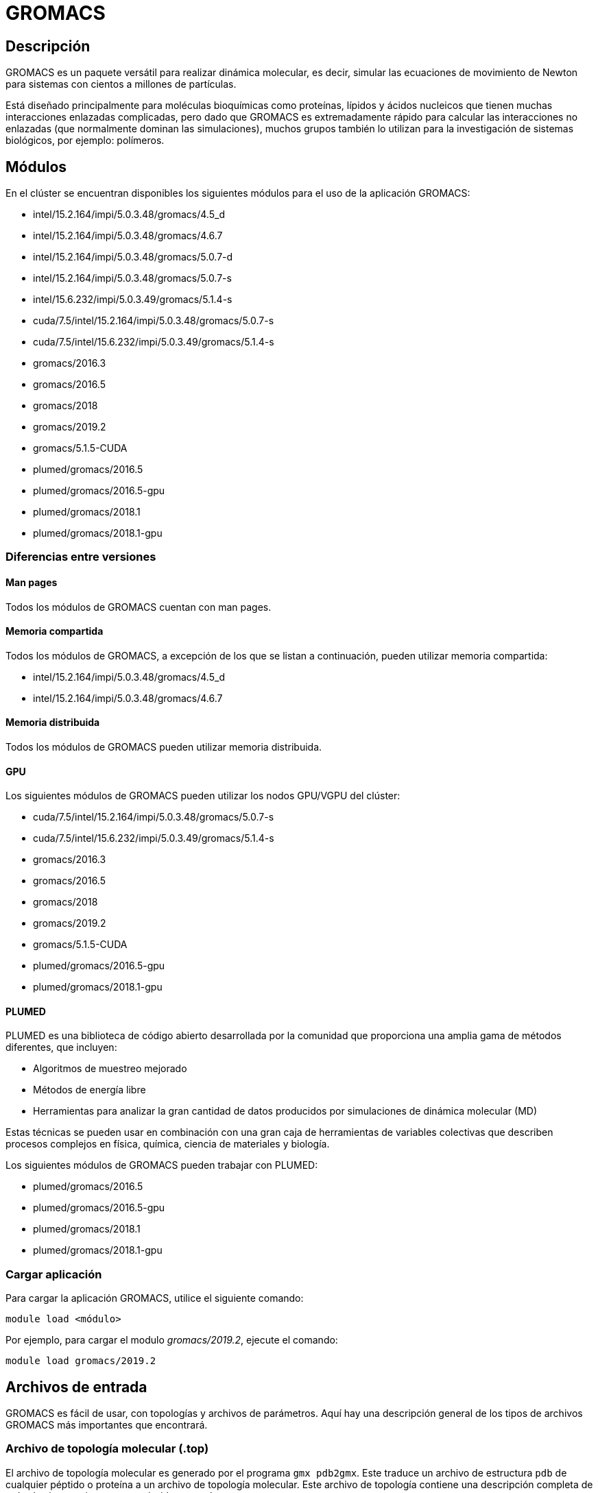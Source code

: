 = GROMACS

[#descripcion]
== Descripción
GROMACS es un paquete versátil para realizar dinámica molecular, es decir, simular las ecuaciones de movimiento de Newton para sistemas 
con cientos a millones de partículas.

Está diseñado principalmente para moléculas bioquímicas como proteínas, lípidos y ácidos nucleicos que tienen muchas interacciones enlazadas complicadas, pero dado que GROMACS es extremadamente rápido para calcular las interacciones no enlazadas (que normalmente dominan las simulaciones), 
muchos grupos también lo utilizan para la investigación de sistemas biológicos, por ejemplo: polímeros.



[#modulos]
== Módulos
En el clúster se encuentran disponibles los siguientes módulos para el uso de la aplicación GROMACS:

* intel/15.2.164/impi/5.0.3.48/gromacs/4.5_d
* intel/15.2.164/impi/5.0.3.48/gromacs/4.6.7
* intel/15.2.164/impi/5.0.3.48/gromacs/5.0.7-d
* intel/15.2.164/impi/5.0.3.48/gromacs/5.0.7-s
* intel/15.6.232/impi/5.0.3.49/gromacs/5.1.4-s
* cuda/7.5/intel/15.2.164/impi/5.0.3.48/gromacs/5.0.7-s
* cuda/7.5/intel/15.6.232/impi/5.0.3.49/gromacs/5.1.4-s
* gromacs/2016.3 
* gromacs/2016.5  
* gromacs/2018 
* gromacs/2019.2 
* gromacs/5.1.5-CUDA
* plumed/gromacs/2016.5
* plumed/gromacs/2016.5-gpu
* plumed/gromacs/2018.1
* plumed/gromacs/2018.1-gpu


[#diferencias_versiones]
=== Diferencias entre versiones

[#man_pages]
==== *Man pages*
Todos los módulos de GROMACS cuentan con man pages.

[#memoria_compartida]
==== *Memoria compartida*
Todos los módulos de GROMACS, a excepción de los que se listan a continuación, pueden utilizar memoria compartida:

* intel/15.2.164/impi/5.0.3.48/gromacs/4.5_d
* intel/15.2.164/impi/5.0.3.48/gromacs/4.6.7

[#memoria_distribuida]
==== *Memoria distribuida*
Todos los módulos de GROMACS pueden utilizar memoria distribuida.

[#gpu]
==== *GPU*
Los siguientes módulos de GROMACS pueden utilizar los nodos GPU/VGPU del clúster:

* cuda/7.5/intel/15.2.164/impi/5.0.3.48/gromacs/5.0.7-s
* cuda/7.5/intel/15.6.232/impi/5.0.3.49/gromacs/5.1.4-s
* gromacs/2016.3
* gromacs/2016.5
* gromacs/2018
* gromacs/2019.2
* gromacs/5.1.5-CUDA
* plumed/gromacs/2016.5-gpu
* plumed/gromacs/2018.1-gpu

[#plumed]
==== *PLUMED*
PLUMED es una biblioteca de código abierto desarrollada por la comunidad que proporciona una amplia gama de métodos diferentes, que incluyen:

* Algoritmos de muestreo mejorado
* Métodos de energía libre
* Herramientas para analizar la gran cantidad de datos producidos por simulaciones de dinámica molecular (MD)

Estas técnicas se pueden usar en combinación con una gran caja de herramientas de variables colectivas que describen procesos complejos en física, química, ciencia de materiales y biología. 

Los siguientes módulos de GROMACS pueden trabajar con PLUMED:

* plumed/gromacs/2016.5
* plumed/gromacs/2016.5-gpu
* plumed/gromacs/2018.1
* plumed/gromacs/2018.1-gpu


[#cargar_aplicación]
=== Cargar aplicación
Para cargar la aplicación GROMACS, utilice el siguiente comando:

----
module load <módulo>
----

Por ejemplo, para cargar el modulo _gromacs/2019.2_, ejecute el comando:
----
module load gromacs/2019.2
----



[#archivos_entrada]
== Archivos de entrada
GROMACS es fácil de usar, con topologías y archivos de parámetros. Aquí hay una descripción general de los tipos de archivos GROMACS más importantes que encontrará.


[#archivo_topologia_molecular]
=== Archivo de topología molecular (.top) 
El archivo de topología molecular es generado por el programa `gmx pdb2gmx`. Este traduce un archivo de estructura `pdb` de cualquier péptido o proteína a un archivo de topología molecular. Este archivo de topología contiene una descripción completa de todas las interacciones en su péptido o proteína.


[#archivo_estructura_molecular]
=== Archivo de estructura molecular (.gro, .pdb)
Cuando se ejecuta `gmx pdb2gmx` para generar una topología molecular, también traduce el archivo de estructura (archivo `pdb`) a un archivo de estructura GROMOS (archivo `gro). La principal diferencia entre un archivo `pdb` y un archivo gromos es su formato y que un archivo `gro` también puede contener velocidades. Sin embargo, si no necesita las velocidades, también puede usar un archivo `pdb` en todos los programas.


[#archivo_parámetros_dinámica_molecular]
=== Archivo de parámetros de dinámica molecular (.mdp)
El archivo de parámetros de dinámica molecular (`mdp`) contiene toda la información sobre la simulación de dinámica molecular en sí, por ejemplo, paso de tiempo, número de pasos, temperatura, presión, etc.


[#archivo_indice]
=== Archivo de índice (.ndx)
A veces, es posible que necesite un archivo de índice para especificar acciones en grupos de átomos (por ejemplo, acoplamiento de temperatura, aceleraciones, congelación). Por lo general, los grupos de índices predeterminados serán suficientes.


[#archivo_entrada]
=== Archivo de entrada (.tpr)
Es la combinación de la estructura molecular (archivo `gro`), topología (archivo `top`) parámetros MD (archivo `mdp`) y (opcionalmente) el archivo de índice (`ndx`) para generar un archivo de entrada de ejecución (`extensión tpr`). Este archivo contiene toda la información necesaria para iniciar una simulación con GROMACS. El comando `gmx grompp` procesa todos los archivos de entrada y genera el archivo `tpr`.


[#archivo_trayectoria]
=== Archivo de trayectoria (.trr, .tng o .xtc)
Una vez que el archivo de entrada de ejecución esté disponible, podemos iniciar la simulación. El programa que inicia la simulación se llama `gmx mdrun` (o a veces simplemente `mdrun` o `mdrun_mpi`). El único archivo de entrada de `gmx mdrun` que normalmente necesita para iniciar una ejecución es el archivo de entrada de ejecución (`archivo tpr`). Los archivos de salida típicos de `gmx mdrun` son el archivo de trayectoria (archivo `trr`), un archivo de registro (archivo `log`) y quizás un archivo de punto de control (archivo `cpt`).

Puede consultar archivos de muestra en la página https://manual.gromacs.org/documentation/5.1/user-guide/file-formats.html[File formats] de la documentación oficial de GROMACS.



[#scripts_ejemplo]
== Scripts de ejemplo
Puede encontrar scripts de ejemplo de la aplicación GROMACS en el siguiente directorio:
----
/LUSTRE/scripts_ejemplo/Gromacs
----



[#errores_frecuentes]
== Errores frecuentes

[cols="35%,65%", options="header"]
|===
|Error
|Descripción

|No se puede asignar memoria
a|La secuencia de comandos ejecutada ha intentado asignar memoria para ser utilizada en el cálculo, pero no puede debido a memoria insuficiente.

Las posibles soluciones son:

* Reducir el alcance del número de átomos seleccionados para el análisis.
* Reducir la longitud del archivo de trayectoria que se está procesando.
* En algunos casos, la confusión entre Ångström y nm puede llevar a los usuarios a querer generar una caja de agua que sea 10^3 veces más grande de lo que creen que es (por ejemplo, genbox).

|Al usar `pdb2gmx`: +
El residuo 'XXX' no se encuentra en la base de datos de topología de residuos
|Esto significa que el campo de fuerza que seleccionó mientras ejecutaba `pdb2gmx` no tiene una entrada en la base de datos de residuos para XXX. La entrada de la base de datos de residuos es necesaria tanto para moléculas independientes (por ejemplo, formaldehído) como para un péptido 
(estándar o no estándar). Esta entrada define los tipos de átomos, la conectividad, los tipos de interacción enlazados y no enlazados para el residuo y es necesario usar `pdb2gmx` para construir un archivo `.top`. Es posible que falte una entrada en la base de datos de residuos simplemente porque la base de datos no contiene el residuo en absoluto o porque el nombre es diferente.

Si desea usar `pdb2gmx` para generar automáticamente su topología, debe asegurarse de que la entrada `.rtp` adecuada esté presente dentro del campo de fuerza deseado y tenga el mismo nombre que el bloque de construcción que está tratando de usar. Si llama a su molécula "HIS", entonces `pdb2gmx` no construirá mágicamente una molécula aleatoria; intentará construir histidina, basándose en la entrada [HIS] en el archivo `.rtp`, por lo que buscará las entradas atómicas exactas para histidina, ni más ni menos.

|Enlaces largos y / o átomos faltantes
|Probablemente falten átomos anteriormente en el archivo `.pdb`, lo que hace que `pdb2gmx` se vuelva loco. Verifique la salida de pantalla de `pdb2gmx`, ya que le dirá cuál falta. Luego agregue los átomos en su archivo `pdb`, la minimización de energía los colocará en el lugar correcto.

|El identificador de cadena 'X' se usó en dos bloques no secuenciales
|Esto significa que dentro del archivo de coordenadas alimentado a pdb2gmx , la cadena X se ha dividido, posiblemente por la inserción incorrecta de 
una molécula dentro de otra. La solución es simple: mueva la molécula insertada a una ubicación dentro del archivo para que no divida otra molécula.

Este mensaje también puede significar que se ha utilizado el mismo identificador de cadena para dos cadenas independientes. En ese caso, cambie el 
nombre de la segunda cadena a un identificador único.

|El átomo X en el residuo YYY no se encuentra en la entrada `rtp`
|Si está intentando ensamblar una topología usando `pdb2gmx`, se espera que los nombres de los átomos coincidan con los que se encuentran en el archivo `.rtp` que definen los bloques de construcción en su estructura. En la mayoría de los casos, el problema surge de una falta de coincidencia de nombres, así que simplemente cambie el nombre de los átomos en su archivo de coordenadas de manera apropiada. En otros casos, es posible que esté suministrando una estructura que tiene residuos que no se ajustan a las expectativas del campo de fuerza , en cuyo caso debe investigar por qué está
ocurriendo tal diferencia y tomar una decisión basada en lo que encuentre - use un diferente campo de fuerza, editar manualmente la estructura, etc.

|Al usar `grompp`: +
`Found a second defaults directive file`
|Esto se debe a que la directiva aparece más de una vez en los archivos de topología o campo de fuerza del sistema; solo puede aparecer una vez. Una causa típica de esto es que se establecen segundos valores predeterminados en un archivo de topología incluido, `.itp` , que se obtuvo en 
otro lugar.

|`Invalid order for directive xxx`
|Las directivas en los archivos '.top' y '.itp' tienen reglas sobre el orden en el que pueden aparecer, y este error se ve cuando se viola el orden. 

En particular, el "orden no válido para los valores predeterminados de las directivas" es el resultado de que se establezcan valores predeterminados en la topología o forzar archivos de campo en la ubicación inapropiada; la sección solo puede aparecer una vez y debe ser la primera directiva de la
topología. 

|`Incorrect number of parameters`
|Mire el archivo de topología del sistema. No ha proporcionado suficientes parámetros para una de las definiciones vinculadas. A veces, esto también ocurre si ha alterado el mecanismo de inclusión de archivos o el formato de archivo de topología cuando editó el archivo.

|`Fatal error: No such moleculetype XXX`
|Cada tipo de molécula en su sección de su archivo `.top` debe tener una sección correspondiente definida previamente, ya sea en el archivo `.top` o en un archivo `.itp` incluido. Su archivo `.top` no tiene esa definición para la molécula indicada. Verifique el contenido de los archivos relevantes, cómo ha nombrado a sus moléculas y cómo ha intentado referirse a ellas más adelante. Preste atención al estado y/o declaraciones.

|Al usar `mdrun`: +
`Stepsize too small, or no change in energy. Converged to machine precision, but not to the requested precision`
|Esto no es un error como tal. Simplemente le informa que durante el proceso de minimización de energía alcanzó el límite posible para minimizar la estructura con sus parámetros actuales. No significa que el sistema no se haya minimizado por completo, pero en algunas situaciones ese puede ser el caso.

|`LINCS/SETTLE/SHAKE warnings`
|A veces, cuando se ejecuta la dinámica, `mdrun` puede dejar de repente (tal vez después de escribir varios archivos `PDB`) tras una serie de advertencias sobre los algoritmos de restricción (por ejemplo `LINCS`, `SETTLE` o `SHAKE`) se escriben en el archivo de registro. Estos algoritmos se utilizan a menudo para restringir las longitudes y / o ángulos de los enlaces. Cuando un sistema está explotando" (es decir, la explosión debido a las fuerzas divergentes), las restricciones son por lo general lo primero que debe fallar. Esto no significa necesariamente que deba solucionar los problemas del algoritmo de restricción. Por lo general, es una señal de algo más fundamentalmente incorrecto (físicamente poco realista) en su sistema. 

|`Can not do Conjugate Gradients with constraints`
|Esto significa que no puede minimizar la energía con el algoritmo de gradiente conjugado si su topología tiene restricciones definidas.

|`Range Checking error`
|Por lo general, esto significa que su simulación está explotando . Probablemente necesite hacer una mejor minimización y / o equilibrio de energía y / o diseño de topología.
|===

Para obtener más información, consulte la página http://www.gromacs.org/Documentation/Errors[ERRORS] de la documentación oficial de GROMACS.



[#licencia]
== Licencia
GROMACS es software libre, disponible bajo la GNU Lesser General Public License (LGPL), versión 2.1. 

Para obtener más información, consulte la página http://www.gromacs.org/About_Gromacs[About GROMACS].



[#referencias]
== Referencias
* https://www.gromacs.org/[Página oficial de GROMACS]